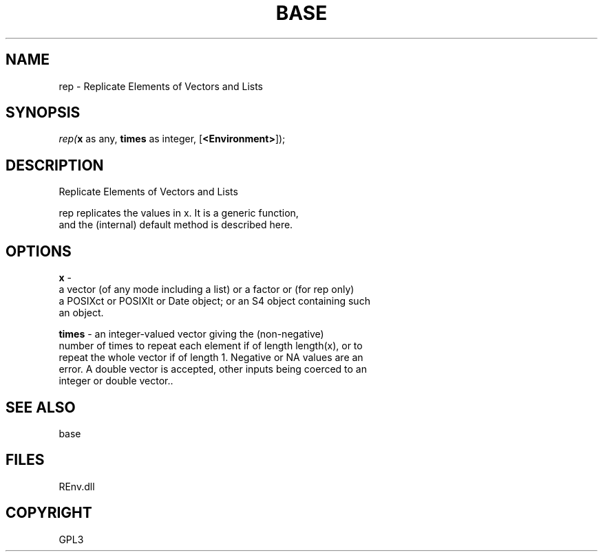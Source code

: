 .\" man page create by R# package system.
.TH BASE 1 2002-May "rep" "rep"
.SH NAME
rep \- Replicate Elements of Vectors and Lists
.SH SYNOPSIS
\fIrep(\fBx\fR as any, 
\fBtimes\fR as integer, 
[\fB<Environment>\fR]);\fR
.SH DESCRIPTION
.PP
Replicate Elements of Vectors and Lists
 
 rep replicates the values in x. It is a generic function, 
 and the (internal) default method is described here.
.PP
.SH OPTIONS
.PP
\fBx\fB \fR\- 
 a vector (of any mode including a list) or a factor or (for rep only) 
 a POSIXct or POSIXlt or Date object; or an S4 object containing such 
 an object.
. 
.PP
.PP
\fBtimes\fB \fR\- an integer-valued vector giving the (non-negative) 
 number of times to repeat each element if of length length(x), or to 
 repeat the whole vector if of length 1. Negative or NA values are an 
 error. A double vector is accepted, other inputs being coerced to an 
 integer or double vector.. 
.PP
.SH SEE ALSO
base
.SH FILES
.PP
REnv.dll
.PP
.SH COPYRIGHT
GPL3
